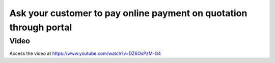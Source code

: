 .. _onlinepayment:

.. index::
   single: Online approval and payment on order

===================================================================
Ask your customer to pay online payment on quotation through portal
===================================================================

Video
-----
Access the video at https://www.youtube.com/watch?v=DZ6OsPzM-G4

.. raw:: html

    <div style="position: relative; padding-bottom: 56.25%; height: 0; overflow: hidden; max-width: 100%; height: auto;">
        <iframe src="https://www.youtube.com/embed/DZ6OsPzM-G4" frameborder="0" allowfullscreen style="position: absolute; top: 0; left: 0; width: 700px; height: 385px;"></iframe>
    </div>
